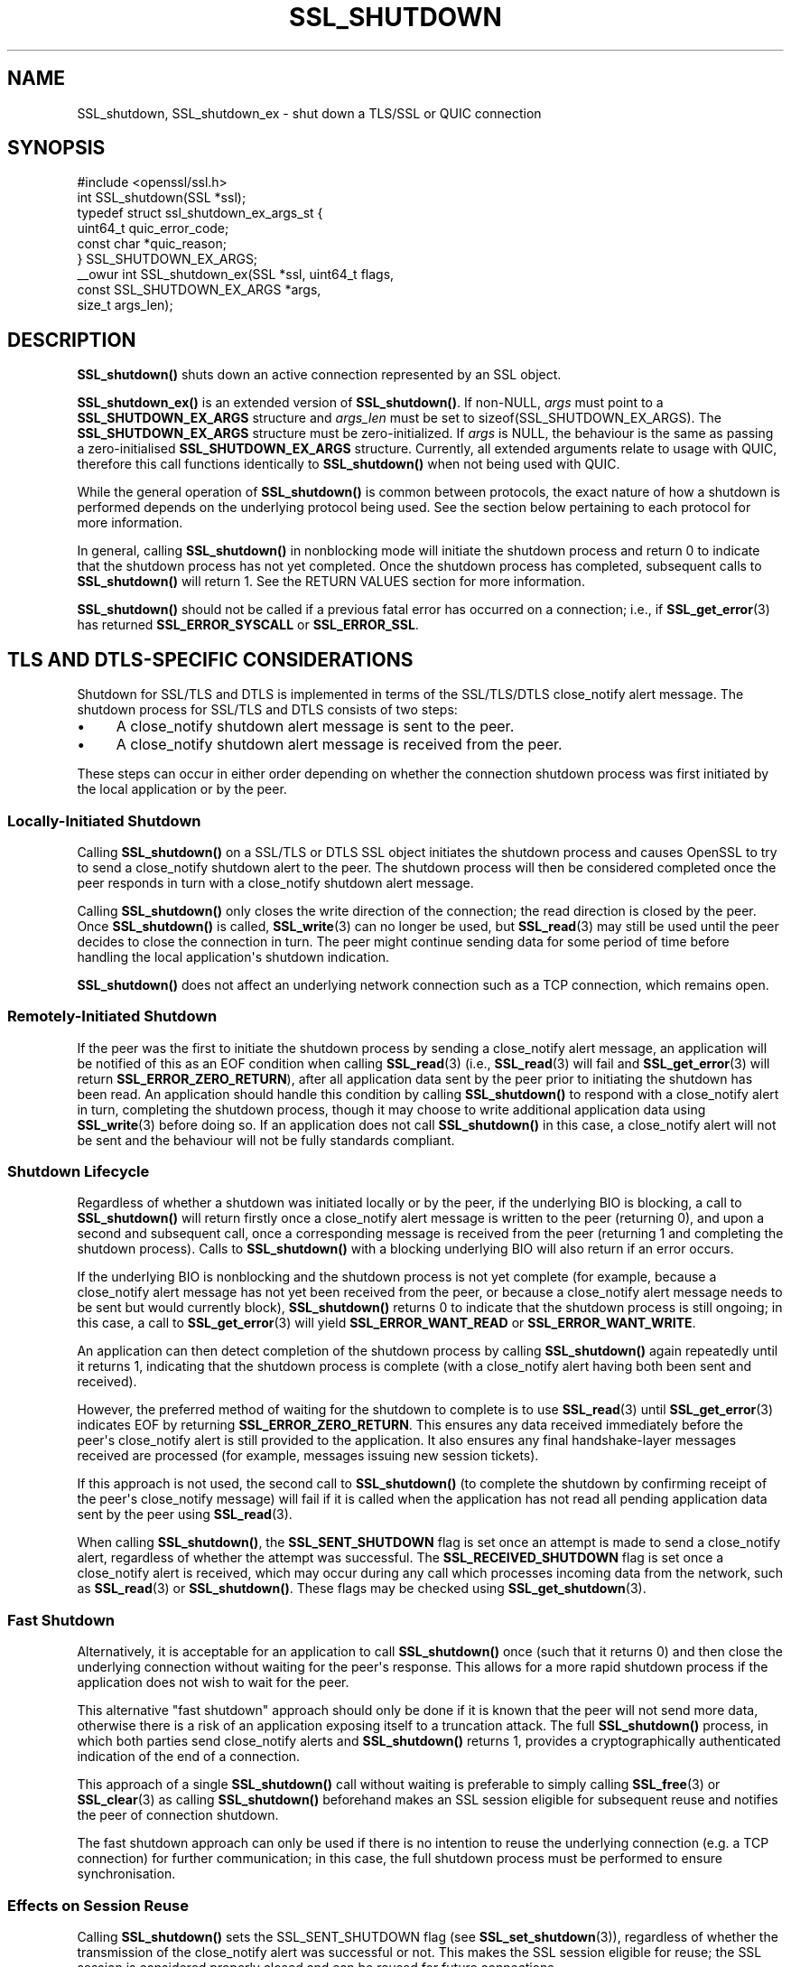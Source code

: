 .\" -*- mode: troff; coding: utf-8 -*-
.\" Automatically generated by Pod::Man v6.0.2 (Pod::Simple 3.45)
.\"
.\" Standard preamble:
.\" ========================================================================
.de Sp \" Vertical space (when we can't use .PP)
.if t .sp .5v
.if n .sp
..
.de Vb \" Begin verbatim text
.ft CW
.nf
.ne \\$1
..
.de Ve \" End verbatim text
.ft R
.fi
..
.\" \*(C` and \*(C' are quotes in nroff, nothing in troff, for use with C<>.
.ie n \{\
.    ds C` ""
.    ds C' ""
'br\}
.el\{\
.    ds C`
.    ds C'
'br\}
.\"
.\" Escape single quotes in literal strings from groff's Unicode transform.
.ie \n(.g .ds Aq \(aq
.el       .ds Aq '
.\"
.\" If the F register is >0, we'll generate index entries on stderr for
.\" titles (.TH), headers (.SH), subsections (.SS), items (.Ip), and index
.\" entries marked with X<> in POD.  Of course, you'll have to process the
.\" output yourself in some meaningful fashion.
.\"
.\" Avoid warning from groff about undefined register 'F'.
.de IX
..
.nr rF 0
.if \n(.g .if rF .nr rF 1
.if (\n(rF:(\n(.g==0)) \{\
.    if \nF \{\
.        de IX
.        tm Index:\\$1\t\\n%\t"\\$2"
..
.        if !\nF==2 \{\
.            nr % 0
.            nr F 2
.        \}
.    \}
.\}
.rr rF
.\"
.\" Required to disable full justification in groff 1.23.0.
.if n .ds AD l
.\" ========================================================================
.\"
.IX Title "SSL_SHUTDOWN 3ossl"
.TH SSL_SHUTDOWN 3ossl 2024-09-03 3.3.2 OpenSSL
.\" For nroff, turn off justification.  Always turn off hyphenation; it makes
.\" way too many mistakes in technical documents.
.if n .ad l
.nh
.SH NAME
SSL_shutdown, SSL_shutdown_ex \- shut down a TLS/SSL or QUIC connection
.SH SYNOPSIS
.IX Header "SYNOPSIS"
.Vb 1
\& #include <openssl/ssl.h>
\&
\& int SSL_shutdown(SSL *ssl);
\&
\& typedef struct ssl_shutdown_ex_args_st {
\&     uint64_t    quic_error_code;
\&     const char  *quic_reason;
\& } SSL_SHUTDOWN_EX_ARGS;
\&
\& _\|_owur int SSL_shutdown_ex(SSL *ssl, uint64_t flags,
\&                            const SSL_SHUTDOWN_EX_ARGS *args,
\&                            size_t args_len);
.Ve
.SH DESCRIPTION
.IX Header "DESCRIPTION"
\&\fBSSL_shutdown()\fR shuts down an active connection represented by an SSL object.
.PP
\&\fBSSL_shutdown_ex()\fR is an extended version of \fBSSL_shutdown()\fR. If non\-NULL, \fIargs\fR
must point to a \fBSSL_SHUTDOWN_EX_ARGS\fR structure and \fIargs_len\fR must be set to
\&\f(CWsizeof(SSL_SHUTDOWN_EX_ARGS)\fR. The \fBSSL_SHUTDOWN_EX_ARGS\fR structure must be
zero\-initialized. If \fIargs\fR is NULL, the behaviour is the same as passing a
zero\-initialised \fBSSL_SHUTDOWN_EX_ARGS\fR structure. Currently, all extended
arguments relate to usage with QUIC, therefore this call functions identically
to \fBSSL_shutdown()\fR when not being used with QUIC.
.PP
While the general operation of \fBSSL_shutdown()\fR is common between protocols, the
exact nature of how a shutdown is performed depends on the underlying protocol
being used. See the section below pertaining to each protocol for more
information.
.PP
In general, calling \fBSSL_shutdown()\fR in nonblocking mode will initiate the
shutdown process and return 0 to indicate that the shutdown process has not yet
completed. Once the shutdown process has completed, subsequent calls to
\&\fBSSL_shutdown()\fR will return 1. See the RETURN VALUES section for more
information.
.PP
\&\fBSSL_shutdown()\fR should not be called if a previous fatal error has occurred on a
connection; i.e., if \fBSSL_get_error\fR\|(3) has returned \fBSSL_ERROR_SYSCALL\fR or
\&\fBSSL_ERROR_SSL\fR.
.SH "TLS AND DTLS\-SPECIFIC CONSIDERATIONS"
.IX Header "TLS AND DTLS-SPECIFIC CONSIDERATIONS"
Shutdown for SSL/TLS and DTLS is implemented in terms of the SSL/TLS/DTLS
close_notify alert message. The shutdown process for SSL/TLS and DTLS
consists of two steps:
.IP \(bu 4
A close_notify shutdown alert message is sent to the peer.
.IP \(bu 4
A close_notify shutdown alert message is received from the peer.
.PP
These steps can occur in either order depending on whether the connection
shutdown process was first initiated by the local application or by the peer.
.SS "Locally\-Initiated Shutdown"
.IX Subsection "Locally-Initiated Shutdown"
Calling \fBSSL_shutdown()\fR on a SSL/TLS or DTLS SSL object initiates the shutdown
process and causes OpenSSL to try to send a close_notify shutdown alert to the
peer. The shutdown process will then be considered completed once the peer
responds in turn with a close_notify shutdown alert message.
.PP
Calling \fBSSL_shutdown()\fR only closes the write direction of the connection; the
read direction is closed by the peer. Once \fBSSL_shutdown()\fR is called,
\&\fBSSL_write\fR\|(3) can no longer be used, but \fBSSL_read\fR\|(3) may still be used
until the peer decides to close the connection in turn. The peer might
continue sending data for some period of time before handling the local
application\*(Aqs shutdown indication.
.PP
\&\fBSSL_shutdown()\fR does not affect an underlying network connection such as a TCP
connection, which remains open.
.SS "Remotely\-Initiated Shutdown"
.IX Subsection "Remotely-Initiated Shutdown"
If the peer was the first to initiate the shutdown process by sending a
close_notify alert message, an application will be notified of this as an EOF
condition when calling
\&\fBSSL_read\fR\|(3) (i.e., \fBSSL_read\fR\|(3) will fail and \fBSSL_get_error\fR\|(3) will
return \fBSSL_ERROR_ZERO_RETURN\fR), after all application data sent by the peer
prior to initiating the shutdown has been read. An application should handle
this condition by calling \fBSSL_shutdown()\fR to respond with a close_notify alert in
turn, completing the shutdown process, though it may choose to write additional
application data using \fBSSL_write\fR\|(3) before doing so. If an application does
not call \fBSSL_shutdown()\fR in this case, a close_notify alert will not be sent and
the behaviour will not be fully standards compliant.
.SS "Shutdown Lifecycle"
.IX Subsection "Shutdown Lifecycle"
Regardless of whether a shutdown was initiated locally or by the peer, if the
underlying BIO is blocking, a call to \fBSSL_shutdown()\fR will return firstly once a
close_notify alert message is written to the peer (returning 0), and upon a
second and subsequent call, once a corresponding message is received from the
peer (returning 1 and completing the shutdown process). Calls to \fBSSL_shutdown()\fR
with a blocking underlying BIO will also return if an error occurs.
.PP
If the underlying BIO is nonblocking and the shutdown process is not yet
complete (for example, because a close_notify alert message has not yet been
received from the peer, or because a close_notify alert message needs to be sent
but would currently block), \fBSSL_shutdown()\fR returns 0 to indicate that the
shutdown process is still ongoing; in this case, a call to \fBSSL_get_error\fR\|(3)
will yield \fBSSL_ERROR_WANT_READ\fR or \fBSSL_ERROR_WANT_WRITE\fR.
.PP
An application can then detect completion of the shutdown process by calling
\&\fBSSL_shutdown()\fR again repeatedly until it returns 1, indicating that the shutdown
process is complete (with a close_notify alert having both been sent and
received).
.PP
However, the preferred method of waiting for the shutdown to complete is to use
\&\fBSSL_read\fR\|(3) until \fBSSL_get_error\fR\|(3) indicates EOF by returning
\&\fBSSL_ERROR_ZERO_RETURN\fR. This ensures any data received immediately before the
peer\*(Aqs close_notify alert is still provided to the application. It also ensures
any final handshake\-layer messages received are processed (for example, messages
issuing new session tickets).
.PP
If this approach is not used, the second call to \fBSSL_shutdown()\fR (to complete the
shutdown by confirming receipt of the peer\*(Aqs close_notify message) will fail if
it is called when the application has not read all pending application data
sent by the peer using \fBSSL_read\fR\|(3).
.PP
When calling \fBSSL_shutdown()\fR, the \fBSSL_SENT_SHUTDOWN\fR flag is set once an
attempt is made to send a close_notify alert, regardless of whether the attempt
was successful. The \fBSSL_RECEIVED_SHUTDOWN\fR flag is set once a close_notify
alert is received, which may occur during any call which processes incoming data
from the network, such as \fBSSL_read\fR\|(3) or \fBSSL_shutdown()\fR. These flags
may be checked using \fBSSL_get_shutdown\fR\|(3).
.SS "Fast Shutdown"
.IX Subsection "Fast Shutdown"
Alternatively, it is acceptable for an application to call \fBSSL_shutdown()\fR once
(such that it returns 0) and then close the underlying connection without
waiting for the peer\*(Aqs response. This allows for a more rapid shutdown process
if the application does not wish to wait for the peer.
.PP
This alternative "fast shutdown" approach should only be done if it is known
that the peer will not send more data, otherwise there is a risk of an
application exposing itself to a truncation attack. The full \fBSSL_shutdown()\fR
process, in which both parties send close_notify alerts and \fBSSL_shutdown()\fR
returns 1, provides a cryptographically authenticated indication of the end of a
connection.
.PP
This approach of a single \fBSSL_shutdown()\fR call without waiting is preferable to
simply calling \fBSSL_free\fR\|(3) or \fBSSL_clear\fR\|(3) as calling \fBSSL_shutdown()\fR
beforehand makes an SSL session eligible for subsequent reuse and notifies the
peer of connection shutdown.
.PP
The fast shutdown approach can only be used if there is no intention to reuse
the underlying connection (e.g. a TCP connection) for further communication; in
this case, the full shutdown process must be performed to ensure
synchronisation.
.SS "Effects on Session Reuse"
.IX Subsection "Effects on Session Reuse"
Calling \fBSSL_shutdown()\fR sets the SSL_SENT_SHUTDOWN flag (see
\&\fBSSL_set_shutdown\fR\|(3)), regardless of whether the transmission of the
close_notify alert was successful or not. This makes the SSL session eligible
for reuse; the SSL session is considered properly closed and can be reused for
future connections.
.SS "Quiet Shutdown"
.IX Subsection "Quiet Shutdown"
\&\fBSSL_shutdown()\fR can be modified to set the connection to the "shutdown"
state without actually sending a close_notify alert message; see
\&\fBSSL_CTX_set_quiet_shutdown\fR\|(3). When "quiet shutdown" is enabled,
\&\fBSSL_shutdown()\fR will always succeed and return 1 immediately.
.PP
This is not standards\-compliant behaviour. It should only be done when the
application protocol in use enables the peer to ensure that all data has been
received, such that it doesn\*(Aqt need to wait for a close_notify alert, otherwise
application data may be truncated unexpectedly.
.SS "Non\-Compliant Peers"
.IX Subsection "Non-Compliant Peers"
There are SSL/TLS implementations that never send the required close_notify
alert message but simply close the underlying transport (e.g. a TCP connection)
instead. This will ordinarily result in an error being generated.
.PP
If compatibility with such peers is desired, the option
\&\fBSSL_OP_IGNORE_UNEXPECTED_EOF\fR can be set. For more information, see
\&\fBSSL_CTX_set_options\fR\|(3).
.PP
Note that use of this option means that the EOF condition for application data
does not receive cryptographic protection, and therefore renders an application
potentially vulnerable to truncation attacks. Thus, this option must only be
used in conjunction with an application protocol which indicates unambiguously
when all data has been received.
.PP
An alternative approach is to simply avoid calling \fBSSL_read\fR\|(3) if it is known
that no more data is going to be sent. This requires an application protocol
which indicates unambiguously when all data has been sent.
.SS "Session Ticket Handling"
.IX Subsection "Session Ticket Handling"
If a client application only writes to a SSL/TLS or DTLS connection and never
reads, OpenSSL may never process new SSL/TLS session tickets sent by the server.
This is because OpenSSL ordinarily processes handshake messages received from a
peer during calls to \fBSSL_read\fR\|(3) by the application.
.PP
Therefore, client applications which only write and do not read but which wish
to benefit from session resumption are advised to perform a complete shutdown
procedure by calling \fBSSL_shutdown()\fR until it returns 1, as described above. This
will ensure there is an opportunity for SSL/TLS session ticket messages to be
received and processed by OpenSSL.
.SH "QUIC\-SPECIFIC SHUTDOWN CONSIDERATIONS"
.IX Header "QUIC-SPECIFIC SHUTDOWN CONSIDERATIONS"
When used with a QUIC connection SSL object, \fBSSL_shutdown()\fR initiates a QUIC
immediate close using QUIC \fBCONNECTION_CLOSE\fR frames.
.PP
\&\fBSSL_shutdown()\fR cannot be used on QUIC stream SSL objects. To conclude a stream
normally, see \fBSSL_stream_conclude\fR\|(3); to perform a non\-normal stream
termination, see \fBSSL_stream_reset\fR\|(3).
.PP
\&\fBSSL_shutdown_ex()\fR may be used instead of \fBSSL_shutdown()\fR by an application to
provide additional information to the peer on the reason why a connection is
being shut down. The information which can be provided is as follows:
.IP \fIquic_error_code\fR 4
.IX Item "quic_error_code"
An optional 62\-bit application error code to be signalled to the peer. The value
must be in the range [0, 2**62\-1], else the call to \fBSSL_shutdown_ex()\fR fails. If
not provided, an error code of 0 is used by default.
.IP \fIquic_reason\fR 4
.IX Item "quic_reason"
An optional zero\-terminated (UTF\-8) reason string to be signalled to the peer.
The application is responsible for providing a valid UTF\-8 string and OpenSSL
will not validate the string. If a reason is not provided, or \fBSSL_shutdown()\fR is
used, a zero\-length string is used as the reason. If provided, the reason string
is copied and stored inside the QUIC connection SSL object and need not remain
allocated after the call to \fBSSL_shutdown_ex()\fR returns. Reason strings are
bounded by the path MTU and may be silently truncated if they are too long to
fit in a QUIC packet.
.Sp
Reason strings are intended for human diagnostic purposes only, and should not
be used for application signalling.
.PP
The arguments to \fBSSL_shutdown_ex()\fR are used only on the first call to
\&\fBSSL_shutdown_ex()\fR (or \fBSSL_shutdown()\fR) for a given QUIC connection SSL object.
These arguments are ignored on subsequent calls.
.PP
These functions do not affect an underlying network BIO or the resource it
represents; for example, a UDP datagram provided to a QUIC connection as the
network BIO will remain open.
.PP
Note that when using QUIC, an application must call \fBSSL_shutdown()\fR if it wants
to ensure that all transmitted data was received by the peer. This is unlike a
TLS/TCP connection, where reliable transmission of buffered data is the
responsibility of the operating system. If an application calls \fBSSL_free()\fR on a
QUIC connection SSL object or exits before completing the shutdown process using
\&\fBSSL_shutdown()\fR, data which was written by the application using \fBSSL_write()\fR, but
could not yet be transmitted, or which was sent but lost in the network, may not
be received by the peer.
.PP
When using QUIC, calling \fBSSL_shutdown()\fR allows internal network event processing
to be performed. It is important that this processing is performed regularly,
whether during connection usage or during shutdown. If an application is not
using thread assisted mode, an application conducting shutdown should either
ensure that \fBSSL_shutdown()\fR is called regularly, or alternatively ensure that
\&\fBSSL_handle_events()\fR is called regularly. See \fBopenssl\-quic\fR\|(7) and
\&\fBSSL_handle_events\fR\|(3) for more information.
.SS "Application Data Drainage Behaviour"
.IX Subsection "Application Data Drainage Behaviour"
When using QUIC, \fBSSL_shutdown()\fR or \fBSSL_shutdown_ex()\fR ordinarily waits until all
data written to a stream by an application has been acknowledged by the peer. In
other words, the shutdown process waits until all data written by the
application has been sent to the peer, and until the receipt of all such data is
acknowledged by the peer. Only once this process is completed is the shutdown
considered complete.
.PP
An exception to this is streams which terminated in a non\-normal fashion, for
example due to a stream reset; only streams which are non\-terminated at the time
\&\fBSSL_shutdown()\fR is called, or which terminated in a normal fashion, have their
pending send buffers flushed in this manner.
.PP
This behaviour of flushing streams during the shutdown process can be skipped by
setting the \fBSSL_SHUTDOWN_FLAG_NO_STREAM_FLUSH\fR flag in a call to
\&\fBSSL_shutdown_ex()\fR; in this case, data remaining in stream send buffers may not
be transmitted to the peer. This flag may be used when a non\-normal application
condition has occurred and the delivery of data written to streams via
\&\fBSSL_write\fR\|(3) is no longer relevant.
.SS "Shutdown Mode"
.IX Subsection "Shutdown Mode"
Aspects of how QUIC handles connection closure must be taken into account by
applications. Ordinarily, QUIC expects a connection to continue to be serviced
for a substantial period of time after it is nominally closed. This is necessary
to ensure that any connection closure notification sent to the peer was
successfully received. However, a consequence of this is that a fully
RFC\-compliant QUIC connection closure process could take of the order of
seconds. This may be unsuitable for some applications, such as short\-lived
processes which need to exit immediately after completing an application\-layer
transaction.
.PP
As such, there are two shutdown modes available to users of QUIC connection SSL
objects:
.IP "RFC compliant shutdown mode" 4
.IX Item "RFC compliant shutdown mode"
This is the default behaviour. The shutdown process may take a period of time up
to three times the current estimated RTT to the peer. It is possible for the
closure process to complete much faster in some circumstances but this cannot be
relied upon.
.Sp
In blocking mode, the function will return once the closure process is complete.
In nonblocking mode, \fBSSL_shutdown_ex()\fR should be called until it returns 1,
indicating the closure process is complete and the connection is now fully shut
down.
.IP "Rapid shutdown mode" 4
.IX Item "Rapid shutdown mode"
In this mode, the peer is notified of connection closure on a best effort basis
by sending a single QUIC packet. If that QUIC packet is lost, the peer will not
know that the connection has terminated until the negotiated idle timeout (if
any) expires.
.Sp
This will generally return 0 on success, indicating that the connection has not
yet been fully shut down (unless it has already done so, in which case it will
return 1).
.PP
If \fBSSL_SHUTDOWN_FLAG_RAPID\fR is specified in \fIflags\fR, a rapid shutdown is
performed, otherwise an RFC\-compliant shutdown is performed.
.PP
If an application calls \fBSSL_shutdown_ex()\fR with \fBSSL_SHUTDOWN_FLAG_RAPID\fR, an
application can subsequently change its mind about performing a rapid shutdown
by making a subsequent call to \fBSSL_shutdown_ex()\fR without the flag set.
.SS "Peer\-Initiated Shutdown"
.IX Subsection "Peer-Initiated Shutdown"
In some cases, an application may wish to wait for a shutdown initiated by the
peer rather than triggered locally. To do this, call \fBSSL_shutdown_ex()\fR with
\&\fISSL_SHUTDOWN_FLAG_WAIT_PEER\fR specified in \fIflags\fR. In blocking mode, this
waits until the peer initiates a shutdown or the connection otherwise becomes
terminated for another reason. In nonblocking mode it exits immediately with
either success or failure depending on whether a shutdown has occurred.
.PP
If a locally initiated shutdown has already been triggered or the connection has
started terminating for another reason, this flag has no effect.
.PP
\&\fBSSL_SHUTDOWN_FLAG_WAIT_PEER\fR implies \fBSSL_SHUTDOWN_FLAG_NO_STREAM_FLUSH\fR, as
stream data cannot be flushed after a peer closes the connection. Stream data
may still be sent to the peer in any time spent waiting before the peer closes
the connection, though there is no guarantee of this.
.SS "Nonblocking Mode"
.IX Subsection "Nonblocking Mode"
\&\fBSSL_shutdown()\fR and \fBSSL_shutdown_ex()\fR block if the connection is configured in
blocking mode. This may be overridden by specifying
\&\fBSSL_SHUTDOWN_FLAG_NO_BLOCK\fR in \fIflags\fR when calling \fBSSL_shutdown_ex()\fR, which
causes the call to operate as though in nonblocking mode.
.SH "RETURN VALUES"
.IX Header "RETURN VALUES"
For both \fBSSL_shutdown()\fR and \fBSSL_shutdown_ex()\fR the following return values can occur:
.IP 0 4
The shutdown process is ongoing and has not yet completed.
.Sp
For TLS and DTLS, this means that a close_notify alert has been sent but the
peer has not yet replied in turn with its own close_notify.
.Sp
For QUIC connection SSL objects, a CONNECTION_CLOSE frame may have been
sent but the connection closure process has not yet completed.
.Sp
Unlike most other functions, returning 0 does not indicate an error.
\&\fBSSL_get_error\fR\|(3) should not be called; it may misleadingly indicate an error
even though no error occurred.
.IP 1 4
.IX Item "1"
The shutdown was successfully completed.
.Sp
For TLS and DTLS, this means that a close_notify alert was sent and the peer\*(Aqs
close_notify alert was received.
.Sp
For QUIC connection SSL objects, this means that the connection closure process
has completed.
.IP <0 4
.IX Item "<0"
The shutdown was not successful.
Call \fBSSL_get_error\fR\|(3) with the return value \fBret\fR to find out the reason.
It can occur if an action is needed to continue the operation for nonblocking
BIOs.
.Sp
It can also occur when not all data was read using \fBSSL_read()\fR, or if called
on a QUIC stream SSL object.
.Sp
This value is also returned when called on QUIC stream SSL objects.
.SH "SEE ALSO"
.IX Header "SEE ALSO"
\&\fBSSL_get_error\fR\|(3), \fBSSL_connect\fR\|(3),
\&\fBSSL_accept\fR\|(3), \fBSSL_set_shutdown\fR\|(3),
\&\fBSSL_CTX_set_quiet_shutdown\fR\|(3), \fBSSL_CTX_set_options\fR\|(3)
\&\fBSSL_clear\fR\|(3), \fBSSL_free\fR\|(3),
\&\fBssl\fR\|(7), \fBbio\fR\|(7)
.SH HISTORY
.IX Header "HISTORY"
The \fBSSL_shutdown_ex()\fR function was added in OpenSSL 3.2.
.SH COPYRIGHT
.IX Header "COPYRIGHT"
Copyright 2000\-2023 The OpenSSL Project Authors. All Rights Reserved.
.PP
Licensed under the Apache License 2.0 (the "License").  You may not use
this file except in compliance with the License.  You can obtain a copy
in the file LICENSE in the source distribution or at
<https://www.openssl.org/source/license.html>.
